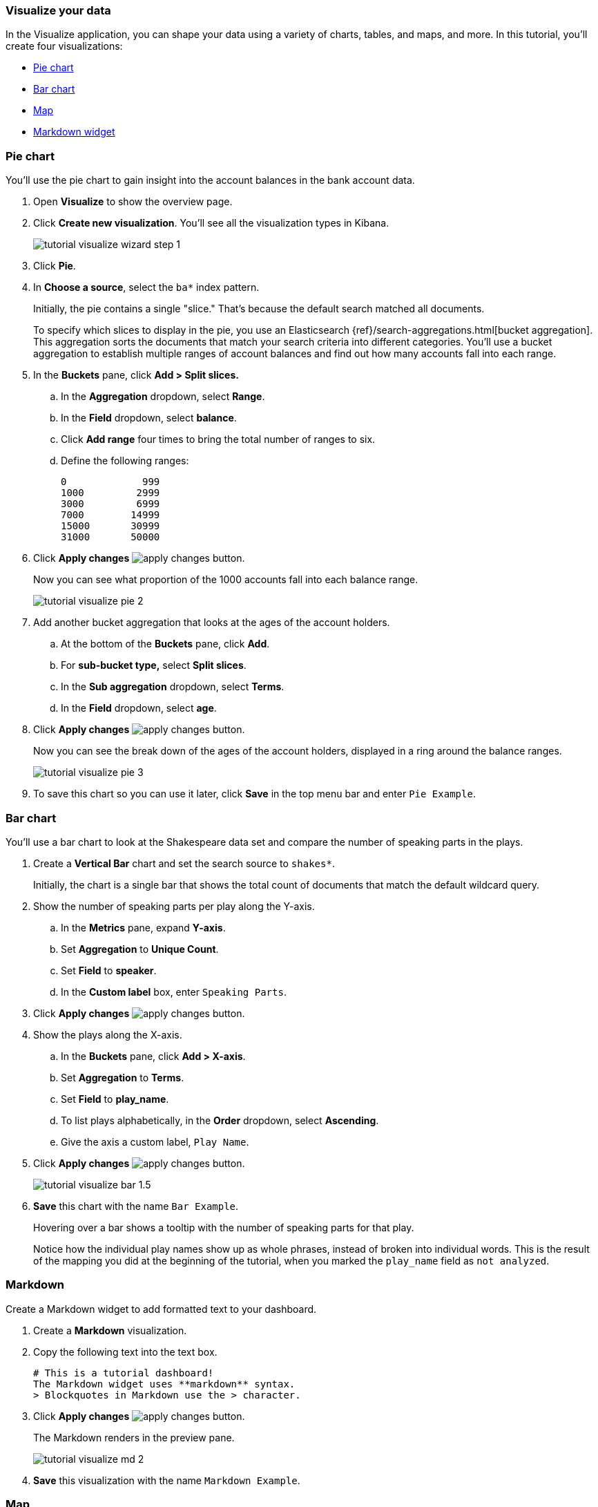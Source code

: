 [[tutorial-visualizing]]
=== Visualize your data

In the Visualize application, you can shape your data using a variety
of charts, tables, and maps, and more. In this tutorial, you'll create four
visualizations:

* <<tutorial-visualize-pie, Pie chart>>
* <<tutorial-visualize-bar, Bar chart>>
* <<tutorial-visualize-map, Map>>
* <<tutorial-visualize-markdown, Markdown widget>>

[float]
[[tutorial-visualize-pie]]
=== Pie chart

You'll use the pie chart to
gain insight into the account balances in the bank account data.

. Open *Visualize* to show the overview page.
. Click *Create new visualization*. You'll see all the visualization
types in Kibana.
+
[role="screenshot"]
image::images/tutorial-visualize-wizard-step-1.png[]
. Click *Pie*.

. In *Choose a source*, select the `ba*` index pattern.
+
Initially, the pie contains a single "slice."
That's because the default search matched all documents.
+
To specify which slices to display in the pie, you use an Elasticsearch
{ref}/search-aggregations.html[bucket aggregation]. This aggregation
sorts the documents that match your search criteria into different
categories. You'll use a bucket aggregation to establish
multiple ranges of account balances and find out how many accounts fall into
each range.

. In the *Buckets* pane, click *Add > Split slices.*
+
.. In the *Aggregation* dropdown, select *Range*.
.. In the *Field* dropdown, select *balance*.
.. Click *Add range* four times to bring the total number of ranges to six.
.. Define the following ranges:
+
[source,text]
0             999
1000         2999
3000         6999
7000        14999
15000       30999
31000       50000

. Click *Apply changes* image:images/apply-changes-button.png[].
+
Now you can see what proportion of the 1000 accounts fall into each balance
range.
+
[role="screenshot"]
image::images/tutorial-visualize-pie-2.png[]

. Add another bucket aggregation that looks at the ages of the account
holders.

.. At the bottom of the *Buckets* pane, click *Add*.
.. For *sub-bucket type,* select *Split slices*.
.. In the *Sub aggregation* dropdown, select *Terms*.
.. In the *Field* dropdown, select *age*.

. Click  *Apply changes* image:images/apply-changes-button.png[].
+
Now you can see the break down of the ages of the account holders, displayed
in a ring around the balance ranges.
+
[role="screenshot"]
image::images/tutorial-visualize-pie-3.png[]

. To save this chart so you can use it later, click *Save* in
the top menu bar and enter `Pie Example`.

[float]
[[tutorial-visualize-bar]]
=== Bar chart

You'll use a bar chart to look at the Shakespeare data set and compare
the number of speaking parts in the plays.

. Create a *Vertical Bar* chart and set the search source to `shakes*`.
+
Initially, the chart is a single bar that shows the total count
of documents that match the default wildcard query.

. Show the number of speaking parts per play along the Y-axis.

.. In the *Metrics* pane, expand *Y-axis*.
.. Set *Aggregation* to *Unique Count*.
.. Set *Field* to *speaker*.
.. In the *Custom label* box, enter `Speaking Parts`.

. Click  *Apply changes* image:images/apply-changes-button.png[].

. Show the plays along the X-axis.

.. In the *Buckets* pane, click *Add > X-axis*.
.. Set *Aggregation* to *Terms*.
.. Set *Field* to *play_name*.
.. To list plays alphabetically, in the *Order* dropdown, select *Ascending*.
.. Give the axis a custom label, `Play Name`.

. Click  *Apply changes* image:images/apply-changes-button.png[].
+
[role="screenshot"]
image::images/tutorial-visualize-bar-1.5.png[]
. *Save* this chart with the name `Bar Example`.
+
Hovering over a bar shows a tooltip with the number of speaking parts for
that play.
+
Notice how the individual play names show up as whole phrases, instead of
broken into individual words. This is the result of the mapping
you did at the beginning of the tutorial, when you marked the `play_name` field
as `not analyzed`.

[float]
[[tutorial-visualize-markdown]]
=== Markdown

Create a Markdown widget to add formatted text to your dashboard.

. Create a *Markdown* visualization.
. Copy the following text into the text box.
+
[source,markdown]
# This is a tutorial dashboard!
The Markdown widget uses **markdown** syntax.
> Blockquotes in Markdown use the > character.

. Click *Apply changes* image:images/apply-changes-button.png[].
+
The Markdown renders in the preview pane.
+
[role="screenshot"]
image::images/tutorial-visualize-md-2.png[]

. *Save* this visualization with the name `Markdown Example`.

[float]
[[tutorial-visualize-map]]
=== Map

Using <<maps>>, you can visualize geographic information in the log file sample data.

. Click *Maps* in the New Visualization
menu to create a Map.

. Set the time.
.. In the time filter, click *Show dates*.
.. Click the start date, then *Absolute*.
.. Set the *Start date* to May 18, 2015.
.. In the time filter, click *now*, then *Absolute*.
.. Set the *End date* to May 20, 2015.
.. Click *Update*

. Map the geo coordinates from the log files.

.. Click *Add layer*.
.. Click the *Grid aggregation* data source.
.. Set *Index pattern* to *logstash*.
.. Click the *Add layer* button.

. Set the layer style.
.. For *Fill color*, select the yellow to red color ramp.
.. For *Border color*, select white.
.. Click *Save & close*.
+
The map now looks like this:
+
[role="screenshot"]
image::images/tutorial-visualize-map-2.png[]

. Navigate the map by clicking and dragging.  Use the controls
on the left to zoom the map and set filters.
. *Save* this map with the name `Map Example`.
